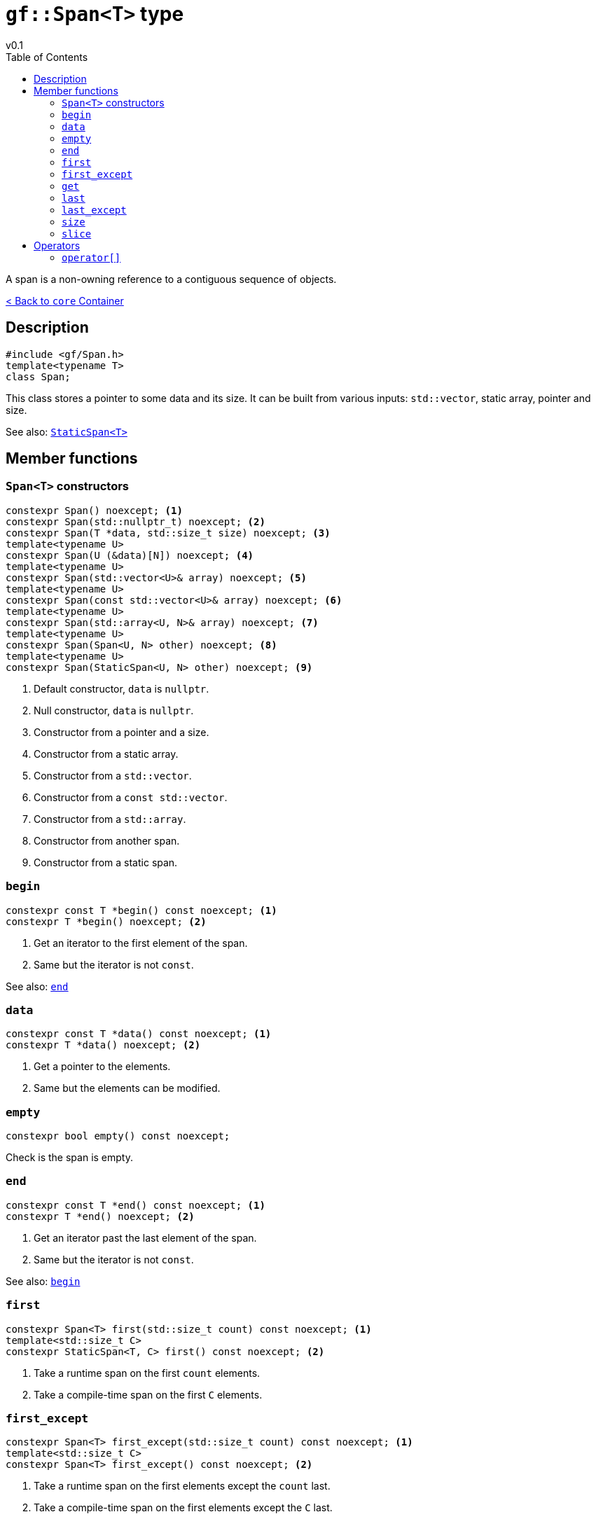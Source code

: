 = `gf::Span<T>` type
v0.1
:toc: right
:toclevels: 2
:homepage: https://gamedevframework.github.io/
:stem: latexmath
:source-highlighter: rouge
:source-language: c++
:rouge-style: thankful_eyes
:sectanchors:
:xrefstyle: full
:nofooter:
:docinfo: shared-head
:icons: font

A span is a non-owning reference to a contiguous sequence of objects.

xref:core_container.adoc[< Back to `core` Container]

== Description

[source]
----
#include <gf/Span.h>
template<typename T>
class Span;
----

This class stores a pointer to some data and its size. It can be built from various inputs: `std::vector`, static array, pointer and size.

See also: xref:StaticSpan.adoc[`StaticSpan<T>`]

== Member functions

=== `Span<T>` constructors

[source]
----
constexpr Span() noexcept; <1>
constexpr Span(std::nullptr_t) noexcept; <2>
constexpr Span(T *data, std::size_t size) noexcept; <3>
template<typename U>
constexpr Span(U (&data)[N]) noexcept; <4>
template<typename U>
constexpr Span(std::vector<U>& array) noexcept; <5>
template<typename U>
constexpr Span(const std::vector<U>& array) noexcept; <6>
template<typename U>
constexpr Span(std::array<U, N>& array) noexcept; <7>
template<typename U>
constexpr Span(Span<U, N> other) noexcept; <8>
template<typename U>
constexpr Span(StaticSpan<U, N> other) noexcept; <9>
----

<1> Default constructor, `data` is `nullptr`.
<2> Null constructor, `data` is `nullptr`.
<3> Constructor from a pointer and a size.
<4> Constructor from a static array.
<5> Constructor from a `std::vector`.
<6> Constructor from a `const std::vector`.
<7> Constructor from a `std::array`.
<8> Constructor from another span.
<9> Constructor from a static span.

=== `begin`

[source]
----
constexpr const T *begin() const noexcept; <1>
constexpr T *begin() noexcept; <2>
----

<1> Get an iterator to the first element of the span.
<2> Same but the iterator is not `const`.

See also: <<_end>>

=== `data`

[source]
----
constexpr const T *data() const noexcept; <1>
constexpr T *data() noexcept; <2>
----

<1> Get a pointer to the elements.
<2> Same but the elements can be modified.

=== `empty`

[source]
----
constexpr bool empty() const noexcept;
----

Check is the span is empty.

=== `end`

[source]
----
constexpr const T *end() const noexcept; <1>
constexpr T *end() noexcept; <2>
----

<1> Get an iterator past the last element of the span.
<2> Same but the iterator is not `const`.

See also: <<_begin>>

=== `first`

[source]
----
constexpr Span<T> first(std::size_t count) const noexcept; <1>
template<std::size_t C>
constexpr StaticSpan<T, C> first() const noexcept; <2>
----

<1> Take a runtime span on the first `count` elements.
<2> Take a compile-time span on the first `C` elements.

=== `first_except`

[source]
----
constexpr Span<T> first_except(std::size_t count) const noexcept; <1>
template<std::size_t C>
constexpr Span<T> first_except() const noexcept; <2>
----

<1> Take a runtime span on the first elements except the `count` last.
<2> Take a compile-time span on the first elements except the `C` last.

=== `get`

[source]
----
template<std::size_t I>
constexpr const T& get() const noexcept; <1>
template<std::size_t I>
constexpr T& get() noexcept; <2>
----

<1> Get an element at a constant index.
<2> Same but the element can be modified.

=== `last`

[source]
----
constexpr Span<T> last(std::size_t count) const noexcept; <1>
template<std::size_t C>
constexpr StaticSpan<T, C> last() const noexcept; <2>
----

<1> Take a runtime span on the last `count` elements.
<2> Take a compile-time span on the last `C` elements.

=== `last_except`

[source]
----
constexpr Span<T> last_except(std::size_t count) const noexcept; <1>
template<std::size_t C>
constexpr Span<T> last_except() const noexcept; <2>
----

<1> Take a runtime span on the last elements except the `count` first.
<2> Take a compile-time span on the last elements except the `C` first.

=== `size`

[source]
----
constexpr std::size_t size() const noexcept;
----

Get the number of elements in the span.

=== `slice`

[source]
----
constexpr Span<T> slice(std::size_t b, std::size_t e) const noexcept; <1>
template<std::size_t B, std::size_t E>
constexpr StaticSpan<T, E - B> slice() const noexcept; <2>
----

<1> Take a runtime sub-span between `b` (included) and `e` (not included).
<2> Take a compile-time sub-span between `B` (included) and `E` (not included).

== Operators

=== `operator[]`

[source]
----
constexpr const T& operator[](std::size_t index) const noexcept; <1>
constexpr T& operator[](std::size_t index) noexcept; <2>
----

<1> Get the element at a given index.
<2> Same but the element can be modified.
